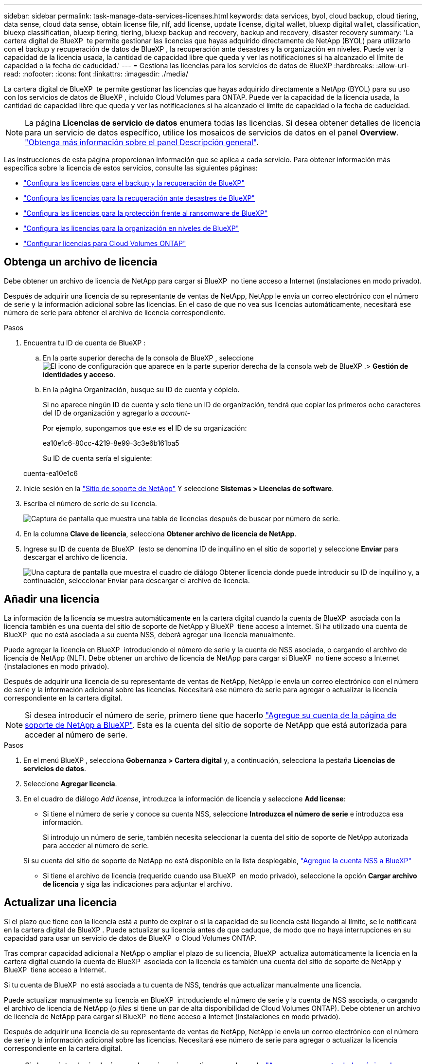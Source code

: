 ---
sidebar: sidebar 
permalink: task-manage-data-services-licenses.html 
keywords: data services, byol, cloud backup, cloud tiering, data sense, cloud data sense, obtain license file, nlf, add license, update license, digital wallet, bluexp digital wallet, classification, bluexp classification, bluexp tiering, tiering, bluexp backup and recovery, backup and recovery, disaster recovery 
summary: 'La cartera digital de BlueXP  te permite gestionar las licencias que hayas adquirido directamente de NetApp (BYOL) para utilizarlo con el backup y recuperación de datos de BlueXP , la recuperación ante desastres y la organización en niveles. Puede ver la capacidad de la licencia usada, la cantidad de capacidad libre que queda y ver las notificaciones si ha alcanzado el límite de capacidad o la fecha de caducidad.' 
---
= Gestiona las licencias para los servicios de datos de BlueXP
:hardbreaks:
:allow-uri-read: 
:nofooter: 
:icons: font
:linkattrs: 
:imagesdir: ./media/


[role="lead"]
La cartera digital de BlueXP  te permite gestionar las licencias que hayas adquirido directamente a NetApp (BYOL) para su uso con los servicios de datos de BlueXP , incluido Cloud Volumes para ONTAP. Puede ver la capacidad de la licencia usada, la cantidad de capacidad libre que queda y ver las notificaciones si ha alcanzado el límite de capacidad o la fecha de caducidad.


NOTE: La página *Licencias de servicio de datos* enumera todas las licencias. Si desea obtener detalles de licencia para un servicio de datos específico, utilice los mosaicos de servicios de datos en el panel *Overview*. link:task-homepage.html#overview-page["Obtenga más información sobre el panel Descripción general"].

Las instrucciones de esta página proporcionan información que se aplica a cada servicio. Para obtener información más específica sobre la licencia de estos servicios, consulte las siguientes páginas:

* https://docs.netapp.com/us-en/bluexp-backup-recovery/task-licensing-cloud-backup.html["Configura las licencias para el backup y la recuperación de BlueXP"^]
* https://docs.netapp.com/us-en/bluexp-disaster-recovery/get-started/dr-licensing.html["Configura las licencias para la recuperación ante desastres de BlueXP"^]
* https://docs.netapp.com/us-en/bluexp-ransomware-protection/rp-start-licenses.html["Configura las licencias para la protección frente al ransomware de BlueXP"^]
* https://docs.netapp.com/us-en/bluexp-tiering/task-licensing-cloud-tiering.html["Configura las licencias para la organización en niveles de BlueXP"^]
* https://docs.netapp.com/us-en/bluexp-cloud-volumes-ontap/concept-licensing.html["Configurar licencias para Cloud Volumes ONTAP"^]




== Obtenga un archivo de licencia

Debe obtener un archivo de licencia de NetApp para cargar si BlueXP  no tiene acceso a Internet (instalaciones en modo privado).

Después de adquirir una licencia de su representante de ventas de NetApp, NetApp le envía un correo electrónico con el número de serie y la información adicional sobre las licencias. En el caso de que no vea sus licencias automáticamente, necesitará ese número de serie para obtener el archivo de licencia correspondiente.

.Pasos
. Encuentra tu ID de cuenta de BlueXP :
+
.. En la parte superior derecha de la consola de BlueXP , seleccione image:icon-settings-option.png["El icono de configuración que aparece en la parte superior derecha de la consola web de BlueXP ."]> *Gestión de identidades y acceso*.
.. En la página Organización, busque su ID de cuenta y cópielo.
+
Si no aparece ningún ID de cuenta y solo tiene un ID de organización, tendrá que copiar los primeros ocho caracteres del ID de organización y agregarlo a _account-_

+
Por ejemplo, supongamos que este es el ID de su organización:

+
ea10e1c6-80cc-4219-8e99-3c3e6b161ba5

+
Su ID de cuenta sería el siguiente:

+
cuenta-ea10e1c6



. Inicie sesión en la https://mysupport.netapp.com["Sitio de soporte de NetApp"^] Y seleccione *Sistemas > Licencias de software*.
. Escriba el número de serie de su licencia.
+
image:../media/screenshot_cloud_backup_license_step1.gif["Captura de pantalla que muestra una tabla de licencias después de buscar por número de serie."]

. En la columna *Clave de licencia*, selecciona *Obtener archivo de licencia de NetApp*.
. Ingrese su ID de cuenta de BlueXP  (esto se denomina ID de inquilino en el sitio de soporte) y seleccione *Enviar* para descargar el archivo de licencia.
+
image:../media/screenshot_cloud_backup_license_step2.gif["Una captura de pantalla que muestra el cuadro de diálogo Obtener licencia donde puede introducir su ID de inquilino y, a continuación, seleccionar Enviar para descargar el archivo de licencia."]





== Añadir una licencia

La información de la licencia se muestra automáticamente en la cartera digital cuando la cuenta de BlueXP  asociada con la licencia también es una cuenta del sitio de soporte de NetApp y BlueXP  tiene acceso a Internet. Si ha utilizado una cuenta de BlueXP  que no está asociada a su cuenta NSS, deberá agregar una licencia manualmente.

Puede agregar la licencia en BlueXP  introduciendo el número de serie y la cuenta de NSS asociada, o cargando el archivo de licencia de NetApp (NLF). Debe obtener un archivo de licencia de NetApp para cargar si BlueXP  no tiene acceso a Internet (instalaciones en modo privado).

Después de adquirir una licencia de su representante de ventas de NetApp, NetApp le envía un correo electrónico con el número de serie y la información adicional sobre las licencias. Necesitará ese número de serie para agregar o actualizar la licencia correspondiente en la cartera digital.


NOTE: Si desea introducir el número de serie, primero tiene que hacerlo https://docs.netapp.com/us-en/bluexp-setup-admin/task-adding-nss-accounts.html["Agregue su cuenta de la página de soporte de NetApp a BlueXP"^]. Esta es la cuenta del sitio de soporte de NetApp que está autorizada para acceder al número de serie.

.Pasos
. En el menú BlueXP , selecciona *Gobernanza > Cartera digital* y, a continuación, selecciona la pestaña *Licencias de servicios de datos*.
. Seleccione *Agregar licencia*.
. En el cuadro de diálogo _Add license_, introduzca la información de licencia y seleccione *Add license*:
+
** Si tiene el número de serie y conoce su cuenta NSS, seleccione *Introduzca el número de serie* e introduzca esa información.
+
Si introdujo un número de serie, también necesita seleccionar la cuenta del sitio de soporte de NetApp autorizada para acceder al número de serie.

+
Si su cuenta del sitio de soporte de NetApp no está disponible en la lista desplegable, https://docs.netapp.com/us-en/bluexp-setup-admin/task-adding-nss-accounts.html["Agregue la cuenta NSS a BlueXP"^]

** Si tiene el archivo de licencia (requerido cuando usa BlueXP  en modo privado), seleccione la opción *Cargar archivo de licencia* y siga las indicaciones para adjuntar el archivo.






== Actualizar una licencia

Si el plazo que tiene con la licencia está a punto de expirar o si la capacidad de su licencia está llegando al límite, se le notificará en la cartera digital de BlueXP . Puede actualizar su licencia antes de que caduque, de modo que no haya interrupciones en su capacidad para usar un servicio de datos de BlueXP  o Cloud Volumes ONTAP.

Tras comprar capacidad adicional a NetApp o ampliar el plazo de su licencia, BlueXP  actualiza automáticamente la licencia en la cartera digital cuando la cuenta de BlueXP  asociada con la licencia es también una cuenta del sitio de soporte de NetApp y BlueXP  tiene acceso a Internet.

Si tu cuenta de BlueXP  no está asociada a tu cuenta de NSS, tendrás que actualizar manualmente una licencia.

Puede actualizar manualmente su licencia en BlueXP  introduciendo el número de serie y la cuenta de NSS asociada, o cargando el archivo de licencia de NetApp (o _files_ si tiene un par de alta disponibilidad de Cloud Volumes ONTAP). Debe obtener un archivo de licencia de NetApp para cargar si BlueXP  no tiene acceso a Internet (instalaciones en modo privado).

Después de adquirir una licencia de su representante de ventas de NetApp, NetApp le envía un correo electrónico con el número de serie y la información adicional sobre las licencias. Necesitará ese número de serie para agregar o actualizar la licencia correspondiente en la cartera digital.


NOTE: Si desea introducir el número de serie, primero tiene que hacerlo https://docs.netapp.com/us-en/bluexp-setup-admin/task-adding-nss-accounts.html["Agregue su cuenta de la página de soporte de NetApp a BlueXP"^]. Esta es la cuenta del sitio de soporte de NetApp que está autorizada para acceder al número de serie.

.Pasos
. Póngase en contacto con su representante de NetApp para adquirir una nueva licencia.
+
Después de pagar la licencia y de estar registrado en el sitio de soporte de NetApp, BlueXP  actualiza automáticamente la licencia en la cartera digital de BlueXP  y la página de licencias de servicio de datos reflejará el cambio en un plazo de 5 a 10 minutos.

. Si BlueXP  no puede actualizar automáticamente la licencia (por ejemplo, cuando usa BlueXP  en modo privado), deberá obtener un archivo de licencia de NetApp del soporte técnico y cargar manualmente el archivo de licencia. <<obtain-license,Aprenda cómo obtener un archivo de licencia.>>
. En la pestaña _Data service licenses_, seleccione image:icon-action.png["Icono más"] el número de serie que está actualizando y seleccione *Actualizar licencia*.
. En la página _Actualizar licencia_, cargue el archivo de licencia y seleccione *Actualizar licencia*.

